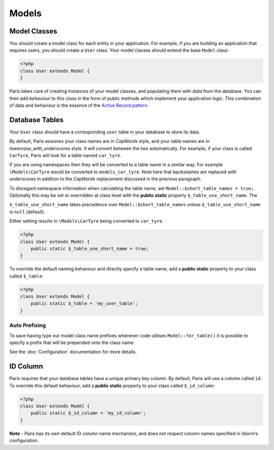 Models
======

Model Classes
~~~~~~~~~~~~~

You should create a model class for each entity in your application. For
example, if you are building an application that requires users, you
should create a ``User`` class. Your model classes should extend the
base ``Model`` class:

.. code-block:: php

    <?php
    class User extends Model {
    }

Paris takes care of creating instances of your model classes, and
populating them with *data* from the database. You can then add
*behaviour* to this class in the form of public methods which implement
your application logic. This combination of data and behaviour is the
essence of the `Active Record pattern`_.

Database Tables
~~~~~~~~~~~~~~~

Your ``User`` class should have a corresponding ``user`` table in your
database to store its data.

By default, Paris assumes your class names are in *CapWords* style, and
your table names are in *lowercase\_with\_underscores* style. It will
convert between the two automatically. For example, if your class is
called ``CarTyre``, Paris will look for a table named ``car_tyre``.

If you are using namespaces then they will be converted to a table name
in a similar way. For example ``\Models\CarTyre`` would be converted to
``models_car_tyre``. Note here that backslashes are replaced with underscores
in addition to the *CapWords* replacement discussed in the previous paragraph.

To disregard namespace information when calculating the table name, set
``Model::$short_table_names = true;``. Optionally this may be set or overridden at
class level with the **public static** property ``$_table_use_short_name``. The

``$_table_use_short_name`` takes precedence over ``Model::$short_table_names``
unless ``$_table_use_short_name`` is ``null`` (default).

Either setting results in ``\Models\CarTyre`` being converted to ``car_tyre``.

.. code-block:: php

    <?php
    class User extends Model {
        public static $_table_use_short_name = true;
    }

To override the default naming behaviour and directly specify a table name,
add a **public static** property to your class called ``$_table``:

.. code-block:: php

    <?php
    class User extends Model {
        public static $_table = 'my_user_table';
    }

Auto Prefixing
^^^^^^^^^^^^^^

To save having type out model class name prefixes whenever code utilises ``Model::for_table()``
it is possible to specify a prefix that will be prepended onto the class name.

See the :doc:`Configuration` documentation for more details.

ID Column
~~~~~~~~~

Paris requires that your database tables have a unique primary key
column. By default, Paris will use a column called ``id``. To override
this default behaviour, add a **public static** property to your class
called ``$_id_column``:

.. code-block:: php

    <?php
    class User extends Model {
        public static $_id_column = 'my_id_column';
    }

**Note** - Paris has its *own* default ID column name mechanism, and
does not respect column names specified in Idiorm’s configuration.

.. _Active Record pattern: http://martinfowler.com/eaaCatalog/activeRecord.html
